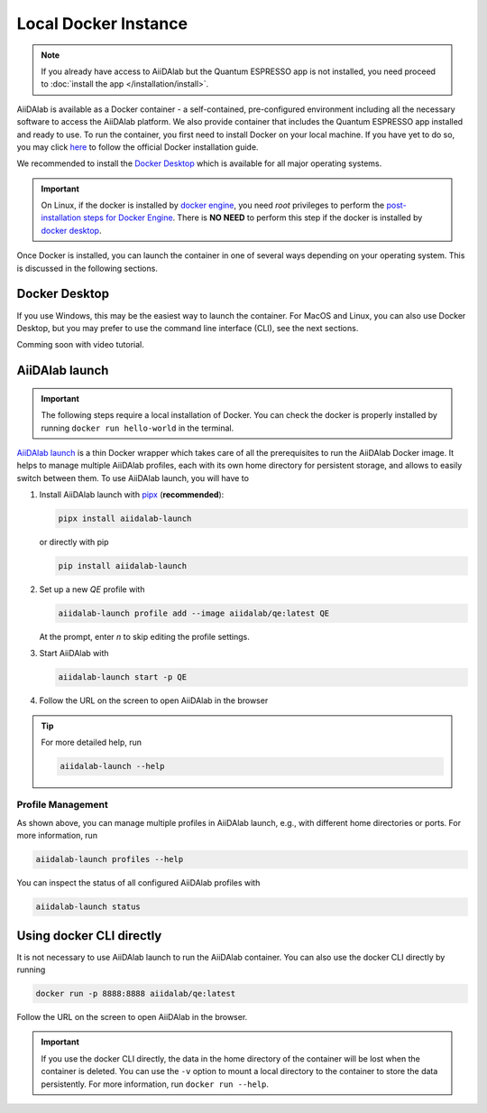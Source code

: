=====================
Local Docker Instance
=====================

.. note::

   If you already have access to AiiDAlab but the Quantum ESPRESSO app is not installed, you need proceed to :doc:`install the app </installation/install>`.

AiiDAlab is available as a Docker container - a self-contained, pre-configured environment including all the necessary software to access the AiiDAlab platform.
We also provide container that includes the Quantum ESPRESSO app installed and ready to use.
To run the container, you first need to install Docker on your local machine.
If you have yet to do so, you may click `here <https://docs.docker.com/get-docker>`_ to follow the official Docker installation guide.

We recommended to install the `Docker Desktop <https://docs.docker.com/desktop/>`_ which is available for all major operating systems.

.. important::

   On Linux, if the docker is installed by `docker engine <https://docs.docker.com/engine/install/ubuntu/>`_, you need `root` privileges to perform the `post-installation steps for Docker Engine <https://docs.docker.com/engine/install/linux-postinstall/>`_. There is **NO NEED** to perform this step if the docker is installed by `docker desktop <https://docs.docker.com/docker-for-windows/install/>`_.

Once Docker is installed, you can launch the container in one of several ways depending on your operating system.
This is discussed in the following sections.

Docker Desktop
**************

If you use Windows, this may be the easiest way to launch the container.
For MacOS and Linux, you can also use Docker Desktop, but you may prefer to use the command line interface (CLI), see the next sections.

Comming soon with video tutorial.

AiiDAlab launch
***************

.. important::

   The following steps require a local installation of Docker.
   You can check the docker is properly installed by running ``docker run hello-world`` in the terminal.

`AiiDAlab launch`_ is a thin Docker wrapper which takes care of all the prerequisites to run the AiiDAlab Docker image.
It helps to manage multiple AiiDAlab profiles, each with its own home directory for persistent storage, and allows to easily switch between them.
To use AiiDAlab launch, you will have to

#. Install AiiDAlab launch with `pipx <https://pypa.github.io/pipx/installation/>`_ (**recommended**):

   .. code-block:: console

      pipx install aiidalab-launch

   or directly with pip

   .. code-block:: console

      pip install aiidalab-launch

#. Set up a new `QE` profile with

   .. code-block:: console

      aiidalab-launch profile add --image aiidalab/qe:latest QE

   At the prompt, enter `n` to skip editing the profile settings.

#. Start AiiDAlab with

   .. code-block:: console

       aiidalab-launch start -p QE

#. Follow the URL on the screen to open AiiDAlab in the browser

.. tip::

   For more detailed help, run

   .. code-block:: console

      aiidalab-launch --help

Profile Management
^^^^^^^^^^^^^^^^^^

As shown above, you can manage multiple profiles in AiiDAlab launch, e.g., with different home directories or ports. For more information, run

.. code-block:: console

   aiidalab-launch profiles --help

You can inspect the status of all configured AiiDAlab profiles with

.. code-block:: console

   aiidalab-launch status

.. _`AiiDAlab launch`: https://github.com/aiidalab/aiidalab-launch

Using docker CLI directly
*************************

It is not necessary to use AiiDAlab launch to run the AiiDAlab container.
You can also use the docker CLI directly by running

.. code-block:: console

   docker run -p 8888:8888 aiidalab/qe:latest

Follow the URL on the screen to open AiiDAlab in the browser.

.. important::

   If you use the docker CLI directly, the data in the home directory of the container will be lost when the container is deleted. You can use the ``-v`` option to mount a local directory to the container to store the data persistently. For more information, run ``docker run --help``.
